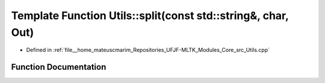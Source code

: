 .. _exhale_function_Utils_8hpp_1ae468d0c710c36e05a0de9f04b9e96920:

Template Function Utils::split(const std::string&, char, Out)
=============================================================

- Defined in :ref:`file__home_mateuscmarim_Repositories_UFJF-MLTK_Modules_Core_src_Utils.cpp`


Function Documentation
----------------------


.. doxygenfunction:: Utils::split(const std::string&, char, Out)
